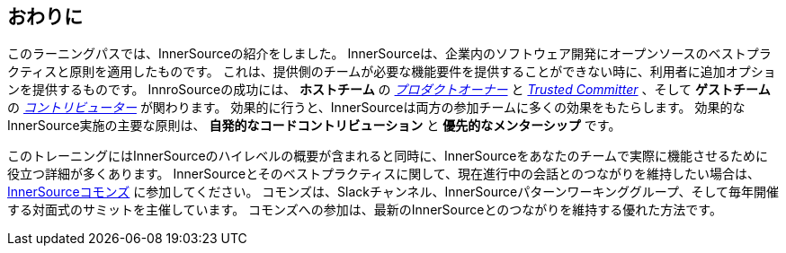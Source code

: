== おわりに

このラーニングパスでは、InnerSourceの紹介をしました。
InnerSourceは、企業内のソフトウェア開発にオープンソースのベストプラクティスと原則を適用したものです。
これは、提供側のチームが必要な機能要件を提供することができない時に、利用者に追加オプションを提供するものです。
InnroSourceの成功には、 *ホストチーム* の https://innersourcecommons.org/ja/learn/learning-path/product-owner[_プロダクトオーナー_] と https://innersourcecommons.org/ja/learn/learning-path/trusted-committer[_Trusted Committer_] 、そして *ゲストチーム* の https://innersourcecommons.org/ja/learn/learning-path/contributor[_コントリビューター_] が関わります。
効果的に行うと、InnerSourceは両方の参加チームに多くの効果をもたらします。
効果的なInnerSource実施の主要な原則は、 *自発的なコードコントリビューション* と *優先的なメンターシップ* です。

このトレーニングにはInnerSourceのハイレベルの概要が含まれると同時に、InnerSourceをあなたのチームで実際に機能させるために役立つ詳細が多くあります。
InnerSourceとそのベストプラクティスに関して、現在進行中の会話とのつながりを維持したい場合は、 http://innersourcecommons.org[InnerSourceコモンズ] に参加してください。
コモンズは、Slackチャンネル、InnerSourceパターンワーキンググループ、そして毎年開催する対面式のサミットを主催しています。
コモンズへの参加は、最新のInnerSourceとのつながりを維持する優れた方法です。
